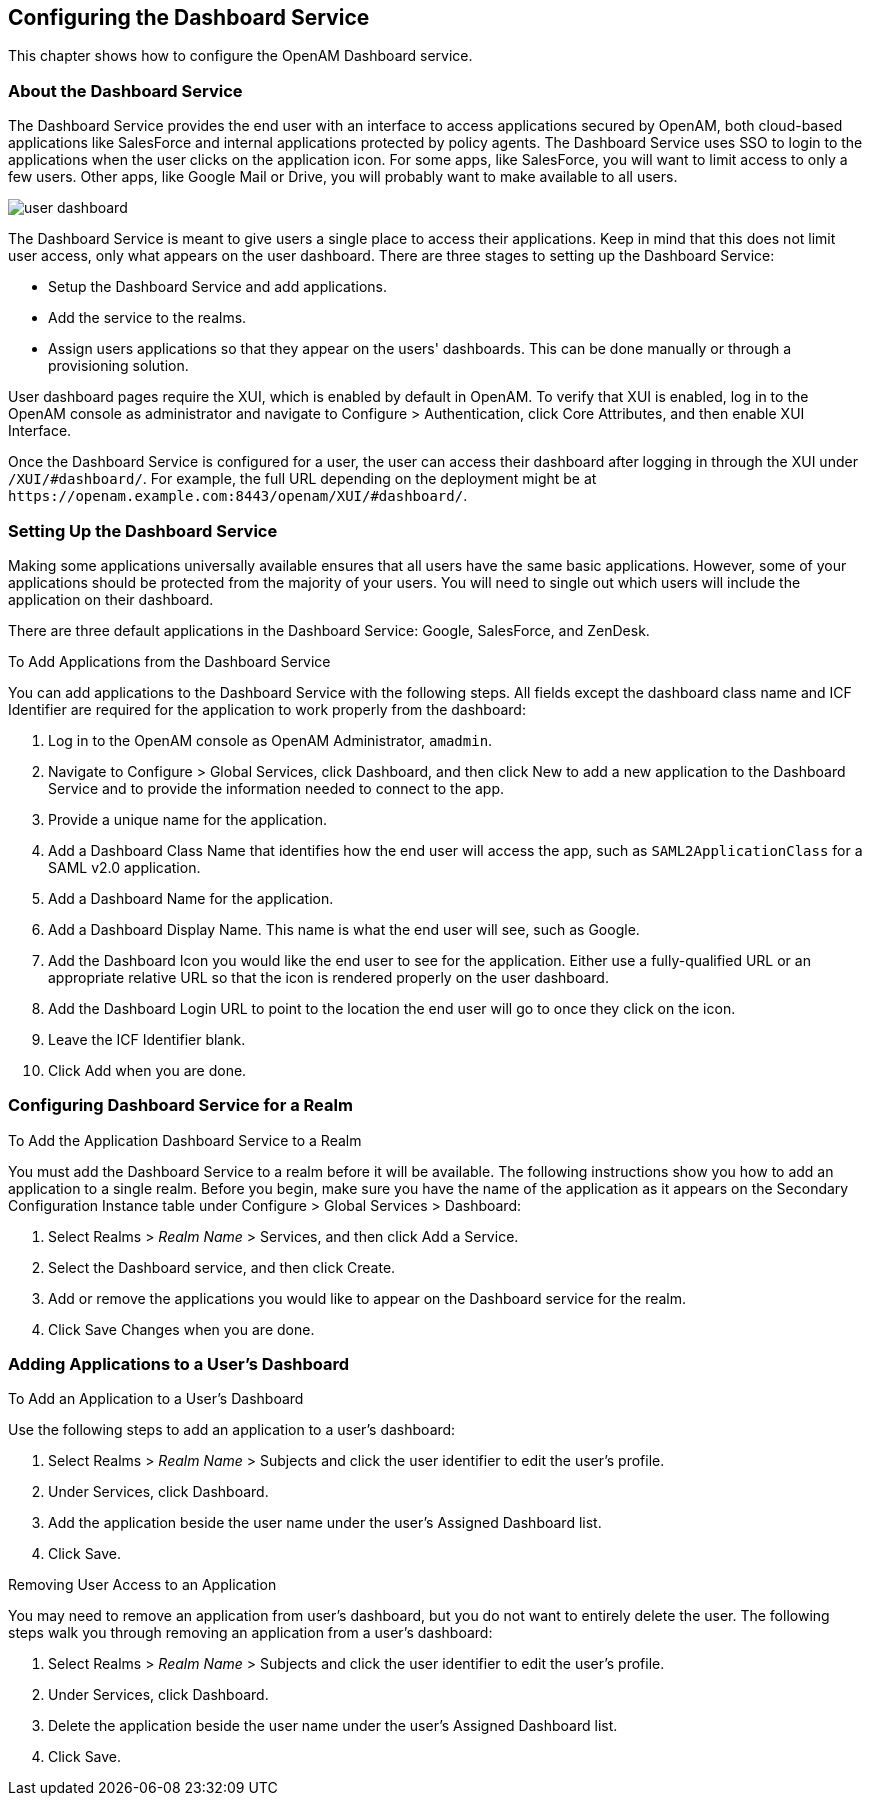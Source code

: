 ////
  The contents of this file are subject to the terms of the Common Development and
  Distribution License (the License). You may not use this file except in compliance with the
  License.
 
  You can obtain a copy of the License at legal/CDDLv1.0.txt. See the License for the
  specific language governing permission and limitations under the License.
 
  When distributing Covered Software, include this CDDL Header Notice in each file and include
  the License file at legal/CDDLv1.0.txt. If applicable, add the following below the CDDL
  Header, with the fields enclosed by brackets [] replaced by your own identifying
  information: "Portions copyright [year] [name of copyright owner]".
 
  Copyright 2017 ForgeRock AS.
  Portions Copyright 2024 3A Systems LLC.
////

:figure-caption!:
:example-caption!:
:table-caption!:


[#chap-dashboard]
== Configuring the Dashboard Service

This chapter shows how to configure the OpenAM Dashboard service.

[#about-the-dashboard]
=== About the Dashboard Service

The Dashboard Service provides the end user with an interface to access applications secured by OpenAM, both cloud-based applications like SalesForce and internal applications protected by policy agents. The Dashboard Service uses SSO to login to the applications when the user clicks on the application icon. For some apps, like SalesForce, you will want to limit access to only a few users. Other apps, like Google Mail or Drive, you will probably want to make available to all users.

[#figure-user-dashboard]
image::images/user-dashboard.png[]
The Dashboard Service is meant to give users a single place to access their applications. Keep in mind that this does not limit user access, only what appears on the user dashboard.
There are three stages to setting up the Dashboard Service:

* Setup the Dashboard Service and add applications.

* Add the service to the realms.

* Assign users applications so that they appear on the users' dashboards. This can be done manually or through a provisioning solution.

User dashboard pages require the XUI, which is enabled by default in OpenAM. To verify that XUI is enabled, log in to the OpenAM console as administrator and navigate to Configure > Authentication, click Core Attributes, and then enable XUI Interface.

Once the Dashboard Service is configured for a user, the user can access their dashboard after logging in through the XUI under `/XUI/#dashboard/`. For example, the full URL depending on the deployment might be at `\https://openam.example.com:8443/openam/XUI/#dashboard/`.


[#dashboard-setup]
=== Setting Up the Dashboard Service

Making some applications universally available ensures that all users have the same basic applications. However, some of your applications should be protected from the majority of your users. You will need to single out which users will include the application on their dashboard.

There are three default applications in the Dashboard Service: Google, SalesForce, and ZenDesk.

[#dashboard-add]
.To Add Applications from the Dashboard Service
====
You can add applications to the Dashboard Service with the following steps. All fields except the dashboard class name and ICF Identifier are required for the application to work properly from the dashboard:

. Log in to the OpenAM console as OpenAM Administrator, `amadmin`.

. Navigate to Configure > Global Services, click Dashboard, and then click New to add a new application to the Dashboard Service and to provide the information needed to connect to the app.

. Provide a unique name for the application.

. Add a Dashboard Class Name that identifies how the end user will access the app, such as `SAML2ApplicationClass` for a SAML v2.0 application.

. Add a Dashboard Name for the application.

. Add a Dashboard Display Name. This name is what the end user will see, such as Google.

. Add the Dashboard Icon you would like the end user to see for the application. Either use a fully-qualified URL or an appropriate relative URL so that the icon is rendered properly on the user dashboard.

. Add the Dashboard Login URL to point to the location the end user will go to once they click on the icon.

. Leave the ICF Identifier blank.

. Click Add when you are done.

====


[#dashboard-realms]
=== Configuring Dashboard Service for a Realm


[#dashboard-single-realm]
.To Add the Application Dashboard Service to a Realm
====
You must add the Dashboard Service to a realm before it will be available. The following instructions show you how to add an application to a single realm. Before you begin, make sure you have the name of the application as it appears on the Secondary Configuration Instance table under Configure > Global Services > Dashboard:

. Select Realms > __Realm Name__ > Services, and then click Add a Service.

. Select the Dashboard service, and then click Create.

. Add or remove the applications you would like to appear on the Dashboard service for the realm.

. Click Save Changes when you are done.

====


[#dashboard-users]
=== Adding Applications to a User's Dashboard


[#assign-app-to-user]
.To Add an Application to a User's Dashboard
====
Use the following steps to add an application to a user's dashboard:

. Select Realms > __Realm Name__ > Subjects and click the user identifier to edit the user's profile.

. Under Services, click Dashboard.

. Add the application beside the user name under the user's Assigned Dashboard list.

. Click Save.

====

[#dashboard-remove-user-access]
.Removing User Access to an Application
====
You may need to remove an application from user's dashboard, but you do not want to entirely delete the user. The following steps walk you through removing an application from a user's dashboard:

. Select Realms > __Realm Name__ > Subjects and click the user identifier to edit the user's profile.

. Under Services, click Dashboard.

. Delete the application beside the user name under the user's Assigned Dashboard list.

. Click Save.

====


